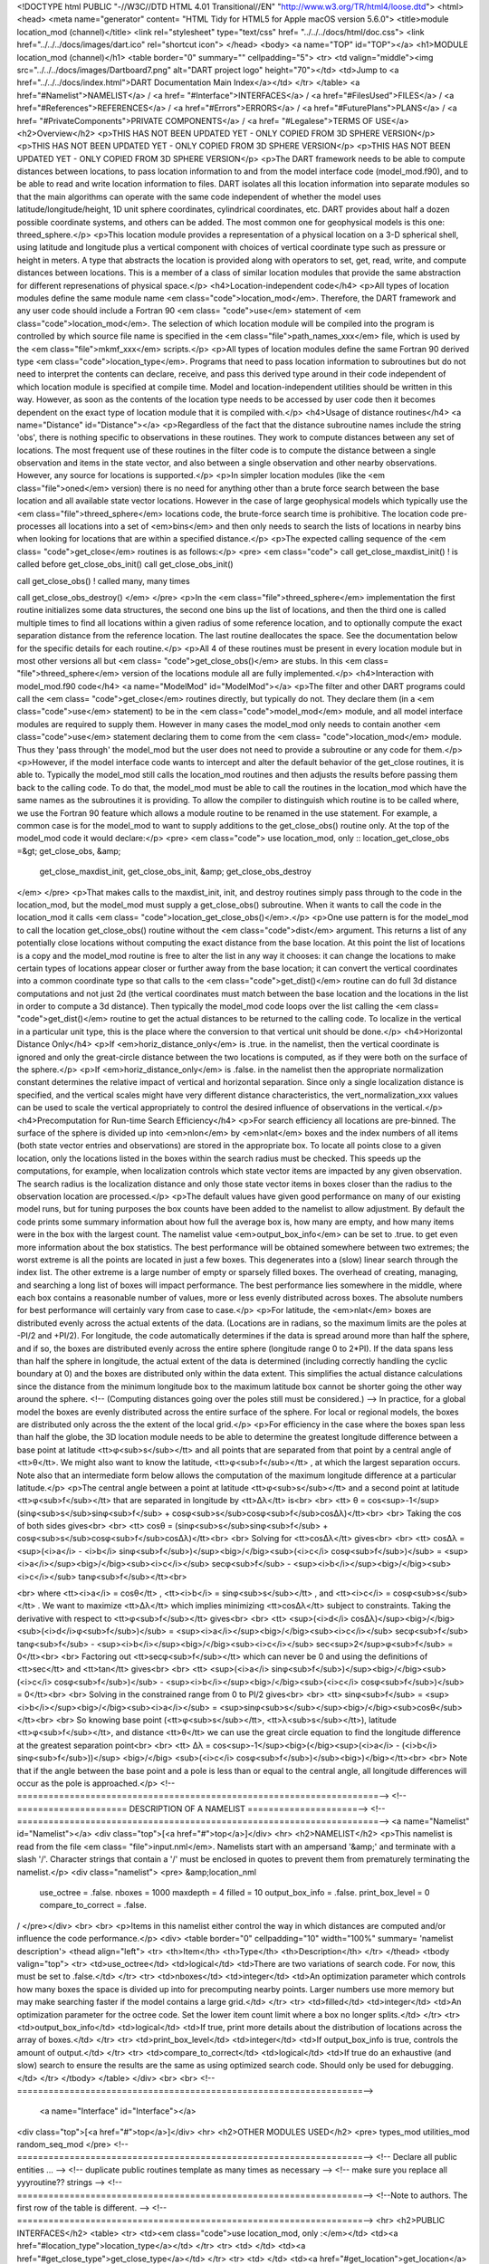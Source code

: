 <!DOCTYPE html PUBLIC "-//W3C//DTD HTML 4.01 Transitional//EN"
"http://www.w3.org/TR/html4/loose.dtd">
<html>
<head>
<meta name="generator" content=
"HTML Tidy for HTML5 for Apple macOS version 5.6.0">
<title>module location_mod (channel)</title>
<link rel="stylesheet" type="text/css" href=
"../../../docs/html/doc.css">
<link href="../../../docs/images/dart.ico" rel="shortcut icon">
</head>
<body>
<a name="TOP" id="TOP"></a>
<h1>MODULE location_mod (channel)</h1>
<table border="0" summary="" cellpadding="5">
<tr>
<td valign="middle"><img src="../../../docs/images/Dartboard7.png"
alt="DART project logo" height="70"></td>
<td>Jump to <a href="../../../docs/index.html">DART Documentation
Main Index</a></td>
</tr>
</table>
<a href="#Namelist">NAMELIST</a> / <a href=
"#Interface">INTERFACES</a> / <a href="#FilesUsed">FILES</a> /
<a href="#References">REFERENCES</a> / <a href="#Errors">ERRORS</a>
/ <a href="#FuturePlans">PLANS</a> / <a href=
"#PrivateComponents">PRIVATE COMPONENTS</a> / <a href=
"#Legalese">TERMS OF USE</a>
<h2>Overview</h2>
<p>THIS HAS NOT BEEN UPDATED YET - ONLY COPIED FROM 3D SPHERE
VERSION</p>
<p>THIS HAS NOT BEEN UPDATED YET - ONLY COPIED FROM 3D SPHERE
VERSION</p>
<p>THIS HAS NOT BEEN UPDATED YET - ONLY COPIED FROM 3D SPHERE
VERSION</p>
<p>The DART framework needs to be able to compute distances between
locations, to pass location information to and from the model
interface code (model_mod.f90), and to be able to read and write
location information to files. DART isolates all this location
information into separate modules so that the main algorithms can
operate with the same code independent of whether the model uses
latitude/longitude/height, 1D unit sphere coordinates, cylindrical
coordinates, etc. DART provides about half a dozen possible
coordinate systems, and others can be added. The most common one
for geophysical models is this one: threed_sphere.</p>
<p>This location module provides a representation of a physical
location on a 3-D spherical shell, using latitude and longitude
plus a vertical component with choices of vertical coordinate type
such as pressure or height in meters. A type that abstracts the
location is provided along with operators to set, get, read, write,
and compute distances between locations. This is a member of a
class of similar location modules that provide the same abstraction
for different represenations of physical space.</p>
<h4>Location-independent code</h4>
<p>All types of location modules define the same module name
<em class="code">location_mod</em>. Therefore, the DART framework
and any user code should include a Fortran 90 <em class=
"code">use</em> statement of <em class="code">location_mod</em>.
The selection of which location module will be compiled into the
program is controlled by which source file name is specified in the
<em class="file">path_names_xxx</em> file, which is used by the
<em class="file">mkmf_xxx</em> scripts.</p>
<p>All types of location modules define the same Fortran 90 derived
type <em class="code">location_type</em>. Programs that need to
pass location information to subroutines but do not need to
interpret the contents can declare, receive, and pass this derived
type around in their code independent of which location module is
specified at compile time. Model and location-independent utilities
should be written in this way. However, as soon as the contents of
the location type needs to be accessed by user code then it becomes
dependent on the exact type of location module that it is compiled
with.</p>
<h4>Usage of distance routines</h4>
<a name="Distance" id="Distance"></a>
<p>Regardless of the fact that the distance subroutine names
include the string 'obs', there is nothing specific to observations
in these routines. They work to compute distances between any set
of locations. The most frequent use of these routines in the filter
code is to compute the distance between a single observation and
items in the state vector, and also between a single observation
and other nearby observations. However, any source for locations is
supported.</p>
<p>In simpler location modules (like the <em class="file">oned</em>
version) there is no need for anything other than a brute force
search between the base location and all available state vector
locations. However in the case of large geophysical models which
typically use the <em class="file">threed_sphere</em> locations
code, the brute-force search time is prohibitive. The location code
pre-processes all locations into a set of <em>bins</em> and then
only needs to search the lists of locations in nearby bins when
looking for locations that are within a specified distance.</p>
<p>The expected calling sequence of the <em class=
"code">get_close</em> routines is as follows:</p>
<pre>
<em class="code">
call get_close_maxdist_init()  ! is called before get_close_obs_init()
call get_close_obs_init()

call get_close_obs()           ! called many, many times

call get_close_obs_destroy()
</em>
</pre>
<p>In the <em class="file">threed_sphere</em> implementation the
first routine initializes some data structures, the second one bins
up the list of locations, and then the third one is called multiple
times to find all locations within a given radius of some reference
location, and to optionally compute the exact separation distance
from the reference location. The last routine deallocates the
space. See the documentation below for the specific details for
each routine.</p>
<p>All 4 of these routines must be present in every location module
but in most other versions all but <em class=
"code">get_close_obs()</em> are stubs. In this <em class=
"file">threed_sphere</em> version of the locations module all are
fully implemented.</p>
<h4>Interaction with model_mod.f90 code</h4>
<a name="ModelMod" id="ModelMod"></a>
<p>The filter and other DART programs could call the <em class=
"code">get_close</em> routines directly, but typically do not. They
declare them (in a <em class="code">use</em> statement) to be in
the <em class="code">model_mod</em> module, and all model interface
modules are required to supply them. However in many cases the
model_mod only needs to contain another <em class="code">use</em>
statement declaring them to come from the <em class=
"code">location_mod</em> module. Thus they 'pass through' the
model_mod but the user does not need to provide a subroutine or any
code for them.</p>
<p>However, if the model interface code wants to intercept and
alter the default behavior of the get_close routines, it is able
to. Typically the model_mod still calls the location_mod routines
and then adjusts the results before passing them back to the
calling code. To do that, the model_mod must be able to call the
routines in the location_mod which have the same names as the
subroutines it is providing. To allow the compiler to distinguish
which routine is to be called where, we use the Fortran 90 feature
which allows a module routine to be renamed in the use statement.
For example, a common case is for the model_mod to want to supply
additions to the get_close_obs() routine only. At the top of the
model_mod code it would declare:</p>
<pre>
<em class="code">
use location_mod, only :: location_get_close_obs =&gt; get_close_obs,    &amp;
                          get_close_maxdist_init, get_close_obs_init, &amp;
                          get_close_obs_destroy
</em>
</pre>
<p>That makes calls to the maxdist_init, init, and destroy routines
simply pass through to the code in the location_mod, but the
model_mod must supply a get_close_obs() subroutine. When it wants
to call the code in the location_mod it calls <em class=
"code">location_get_close_obs()</em>.</p>
<p>One use pattern is for the model_mod to call the location
get_close_obs() routine without the <em class="code">dist</em>
argument. This returns a list of any potentially close locations
without computing the exact distance from the base location. At
this point the list of locations is a copy and the model_mod
routine is free to alter the list in any way it chooses: it can
change the locations to make certain types of locations appear
closer or further away from the base location; it can convert the
vertical coordinates into a common coordinate type so that calls to
the <em class="code">get_dist()</em> routine can do full 3d
distance computations and not just 2d (the vertical coordinates
must match between the base location and the locations in the list
in order to compute a 3d distance). Then typically the model_mod
code loops over the list calling the <em class=
"code">get_dist()</em> routine to get the actual distances to be
returned to the calling code. To localize in the vertical in a
particular unit type, this is the place where the conversion to
that vertical unit should be done.</p>
<h4>Horizontal Distance Only</h4>
<p>If <em>horiz_distance_only</em> is .true. in the namelist, then
the vertical coordinate is ignored and only the great-circle
distance between the two locations is computed, as if they were
both on the surface of the sphere.</p>
<p>If <em>horiz_distance_only</em> is .false. in the namelist then
the appropriate normalization constant determines the relative
impact of vertical and horizontal separation. Since only a single
localization distance is specified, and the vertical scales might
have very different distance characteristics, the
vert_normalization_xxx values can be used to scale the vertical
appropriately to control the desired influence of observations in
the vertical.</p>
<h4>Precomputation for Run-time Search Efficiency</h4>
<p>For search efficiency all locations are pre-binned. The surface
of the sphere is divided up into <em>nlon</em> by <em>nlat</em>
boxes and the index numbers of all items (both state vector entries
and observations) are stored in the appropriate box. To locate all
points close to a given location, only the locations listed in the
boxes within the search radius must be checked. This speeds up the
computations, for example, when localization controls which state
vector items are impacted by any given observation. The search
radius is the localization distance and only those state vector
items in boxes closer than the radius to the observation location
are processed.</p>
<p>The default values have given good performance on many of our
existing model runs, but for tuning purposes the box counts have
been added to the namelist to allow adjustment. By default the code
prints some summary information about how full the average box is,
how many are empty, and how many items were in the box with the
largest count. The namelist value <em>output_box_info</em> can be
set to .true. to get even more information about the box
statistics. The best performance will be obtained somewhere between
two extremes; the worst extreme is all the points are located in
just a few boxes. This degenerates into a (slow) linear search
through the index list. The other extreme is a large number of
empty or sparsely filled boxes. The overhead of creating, managing,
and searching a long list of boxes will impact performance. The
best performance lies somewhere in the middle, where each box
contains a reasonable number of values, more or less evenly
distributed across boxes. The absolute numbers for best performance
will certainly vary from case to case.</p>
<p>For latitude, the <em>nlat</em> boxes are distributed evenly
across the actual extents of the data. (Locations are in radians,
so the maximum limits are the poles at -PI/2 and +PI/2). For
longitude, the code automatically determines if the data is spread
around more than half the sphere, and if so, the boxes are
distributed evenly across the entire sphere (longitude range 0 to
2*PI). If the data spans less than half the sphere in longitude,
the actual extent of the data is determined (including correctly
handling the cyclic boundary at 0) and the boxes are distributed
only within the data extent. This simplifies the actual distance
calculations since the distance from the minimum longitude box to
the maximum latitude box cannot be shorter going the other way
around the sphere. 
<!-- (Computing distances going over the poles still must be considered.) -->
In practice, for a global model the boxes are evenly distributed
across the entire surface of the sphere. For local or regional
models, the boxes are distributed only across the the extent of the
local grid.</p>
<p>For efficiency in the case where the boxes span less than half
the globe, the 3D location module needs to be able to determine the
greatest longitude difference between a base point at latitude
<tt>φ<sub>s</sub></tt> and all points that are separated from that
point by a central angle of <tt>θ</tt>. We might also want to know
the latitude, <tt>φ<sub>f</sub></tt> , at which the largest
separation occurs. Note also that an intermediate form below allows
the computation of the maximum longitude difference at a particular
latitude.</p>
<p>The central angle between a point at latitude
<tt>φ<sub>s</sub></tt> and a second point at latitude
<tt>φ<sub>f</sub></tt> that are separated in longitude by
<tt>Δλ</tt> is<br>
<br>
<tt>  θ =
cos<sup>-1</sup>(sinφ<sub>s</sub>sinφ<sub>f</sub> +
cosφ<sub>s</sub>cosφ<sub>f</sub>cosΔλ)</tt><br>
<br>
Taking the cos of both sides gives<br>
<br>
<tt>  cosθ = (sinφ<sub>s</sub>sinφ<sub>f</sub> +
cosφ<sub>s</sub>cosφ<sub>f</sub>cosΔλ)</tt><br>
<br>
Solving for <tt>cosΔλ</tt> gives<br>
<br>
<tt>  cosΔλ = <sup>(<i>a</i> -
<i>b</i> sinφ<sub>f</sub>)</sup><big>/</big><sub>(<i>c</i> cosφ<sub>f</sub>)</sub>
=
<sup><i>a</i></sup><big>/</big><sub><i>c</i></sub> secφ<sub>f</sub>
-
<sup><i>b</i></sup><big>/</big><sub><i>c</i></sub> tanφ<sub>f</sub></tt><br>

<br>
where <tt><i>a</i> = cosθ</tt> , <tt><i>b</i> =
sinφ<sub>s</sub></tt> , and <tt><i>c</i> = cosφ<sub>s</sub></tt> .
We want to maximize <tt>Δλ</tt> which implies minimizing
<tt>cosΔλ</tt> subject to constraints. Taking the derivative with
respect to <tt>φ<sub>f</sub></tt> gives<br>
<br>
<tt>  <sup>(<i>d</i> cosΔλ)</sup><big>/</big><sub>(<i>d</i>φ<sub>f</sub>)</sub>
=
<sup><i>a</i></sup><big>/</big><sub><i>c</i></sub> secφ<sub>f</sub> tanφ<sub>f</sub>
-
<sup><i>b</i></sup><big>/</big><sub><i>c</i></sub> sec<sup>2</sup>φ<sub>f</sub>
= 0</tt><br>
<br>
Factoring out <tt>secφ<sub>f</sub></tt> which can never be 0 and
using the definitions of <tt>sec</tt> and <tt>tan</tt> gives<br>
<br>
<tt>  <sup>(<i>a</i> sinφ<sub>f</sub>)</sup><big>/</big><sub>(<i>c</i> cosφ<sub>f</sub>)</sub>
-
<sup><i>b</i></sup><big>/</big><sub>(<i>c</i> cosφ<sub>f</sub>)</sub>
= 0</tt><br>
<br>
Solving in the constrained range from 0 to PI/2 gives<br>
<br>
<tt>   sinφ<sub>f</sub> =
<sup><i>b</i></sup><big>/</big><sub><i>a</i></sub> =
<sup>sinφ<sub>s</sub></sup><big>/</big><sub>cosθ</sub></tt><br>
<br>
So knowing base point (<tt>φ<sub>s</sub></tt>,
<tt>λ<sub>s</sub></tt>), latitude <tt>φ<sub>f</sub></tt>, and
distance <tt>θ</tt> we can use the great circle equation to find
the longitude difference at the greatest separation point<br>
<br>
<tt>   Δλ = cos<sup>-1</sup><big>(</big><sup>(<i>a</i> -
(<i>b</i> sinφ<sub>f</sub>))</sup> <big>/</big>
<sub>(<i>c</i> cosφ<sub>f</sub>)</sub><big>)</big></tt><br>
<br>
Note that if the angle between the base point and a pole is less
than or equal to the central angle, all longitude differences will
occur as the pole is approached.</p>
<!--=====================================================================-->
<!--===================== DESCRIPTION OF A NAMELIST =====================-->
<!--=====================================================================-->
<a name="Namelist" id="Namelist"></a>
<div class="top">[<a href="#">top</a>]</div>
<hr>
<h2>NAMELIST</h2>
<p>This namelist is read from the file <em class=
"file">input.nml</em>. Namelists start with an ampersand '&amp;'
and terminate with a slash '/'. Character strings that contain a
'/' must be enclosed in quotes to prevent them from prematurely
terminating the namelist.</p>
<div class="namelist">
<pre>
&amp;location_nml
   use_octree      = .false.
   nboxes          = 1000
   maxdepth        = 4
   filled          = 10
   output_box_info = .false.
   print_box_level = 0
   compare_to_correct = .false.
/
</pre></div>
<br>
<br>
<p>Items in this namelist either control the way in which distances
are computed and/or influence the code performance.</p>
<div>
<table border="0" cellpadding="10" width="100%" summary=
'namelist description'>
<thead align="left">
<tr>
<th>Item</th>
<th>Type</th>
<th>Description</th>
</tr>
</thead>
<tbody valign="top">
<tr>
<td>use_octree</td>
<td>logical</td>
<td>There are two variations of search code. For now, this must be
set to .false.</td>
</tr>
<tr>
<td>nboxes</td>
<td>integer</td>
<td>An optimization parameter which controls how many boxes the
space is divided up into for precomputing nearby points. Larger
numbers use more memory but may make searching faster if the model
contains a large grid.</td>
</tr>
<tr>
<td>filled</td>
<td>integer</td>
<td>An optimization parameter for the octree code. Set the lower
item count limit where a box no longer splits.</td>
</tr>
<tr>
<td>output_box_info</td>
<td>logical</td>
<td>If true, print more details about the distribution of locations
across the array of boxes.</td>
</tr>
<tr>
<td>print_box_level</td>
<td>integer</td>
<td>If output_box_info is true, controls the amount of output.</td>
</tr>
<tr>
<td>compare_to_correct</td>
<td>logical</td>
<td>If true do an exhaustive (and slow) search to ensure the
results are the same as using optimized search code. Should only be
used for debugging.</td>
</tr>
</tbody>
</table>
</div>
<br>
<br>
<!--==================================================================-->
 <a name="Interface" id="Interface"></a>
<div class="top">[<a href="#">top</a>]</div>
<hr>
<h2>OTHER MODULES USED</h2>
<pre>
types_mod
utilities_mod
random_seq_mod
</pre>
<!--==================================================================-->
<!-- Declare all public entities ...                                  -->
<!-- duplicate public routines template as many times as necessary    -->
<!-- make sure you replace all yyyroutine?? strings                   -->
<!--==================================================================-->
<!--Note to authors. The first row of the table is different.         -->
<!--==================================================================-->
<hr>
<h2>PUBLIC INTERFACES</h2>
<table>
<tr>
<td><em class="code">use location_mod, only :</em></td>
<td><a href="#location_type">location_type</a></td>
</tr>
<tr>
<td> </td>
<td><a href="#get_close_type">get_close_type</a></td>
</tr>
<tr>
<td> </td>
<td><a href="#get_location">get_location</a></td>
</tr>
<tr>
<td> </td>
<td><a href="#set_location">set_location</a></td>
</tr>
<tr>
<td> </td>
<td><a href="#write_location">write_location</a></td>
</tr>
<tr>
<td> </td>
<td><a href="#read_location">read_location</a></td>
</tr>
<tr>
<td> </td>
<td><a href="#interactive_location">interactive_location</a></td>
</tr>
<tr>
<td> </td>
<td><a href="#set_location_missing">set_location_missing</a></td>
</tr>
<tr>
<td> </td>
<td><a href="#query_location">query_location</a></td>
</tr>
<tr>
<td> </td>
<td><a href=
"#get_close_maxdist_init">get_close_maxdist_init</a></td>
</tr>
<tr>
<td> </td>
<td><a href="#get_close_obs_init">get_close_obs_init</a></td>
</tr>
<tr>
<td> </td>
<td><a href="#get_close_obs">get_close_obs</a></td>
</tr>
<tr>
<td> </td>
<td><a href="#get_close_obs_destroy">get_close_obs_destroy</a></td>
</tr>
<tr>
<td> </td>
<td><a href="#get_dist">get_dist</a></td>
</tr>
<tr>
<td> </td>
<td><a href="#LocationDims">LocationDims</a></td>
</tr>
<tr>
<td> </td>
<td><a href="#LocationName">LocationName</a></td>
</tr>
<tr>
<td> </td>
<td><a href="#LocationLName">LocationLName</a></td>
</tr>
<tr>
<td> </td>
<td><a href="#horiz_dist_only">horiz_dist_only</a></td>
</tr>
<tr>
<td> </td>
<td><a href="#vert_is_undef">vert_is_undef</a></td>
</tr>
<tr>
<td> </td>
<td><a href="#vert_is_surface">vert_is_surface</a></td>
</tr>
<tr>
<td> </td>
<td><a href="#vert_is_pressure">vert_is_pressure</a></td>
</tr>
<tr>
<td> </td>
<td><a href="#vert_is_scale_height">vert_is_scale_height</a></td>
</tr>
<tr>
<td> </td>
<td><a href="#vert_is_level">vert_is_level</a></td>
</tr>
<tr>
<td> </td>
<td><a href="#vert_is_height">vert_is_height</a></td>
</tr>
<tr>
<td> </td>
<td><a href="#vert_constants">VERTISUNDEF</a></td>
</tr>
<tr>
<td> </td>
<td><a href="#vert_constants">VERTISSURFACE</a></td>
</tr>
<tr>
<td> </td>
<td><a href="#vert_constants">VERTISLEVEL</a></td>
</tr>
<tr>
<td> </td>
<td><a href="#vert_constants">VERTISPRESSURE</a></td>
</tr>
<tr>
<td> </td>
<td><a href="#vert_constants">VERTISHEIGHT</a></td>
</tr>
<tr>
<td> </td>
<td><a href="#vert_constants">VERTISSCALEHEIGHT</a></td>
</tr>
<tr>
<td> </td>
<td><a href="#equal">operator(==)</a></td>
</tr>
<tr>
<td> </td>
<td><a href="#not_equal">operator(/=)</a></td>
</tr>
</table>
<p>Namelist interface <a href="#Namelist"><em class=
"code">&amp;location_nml</em></a> must be read from file <em class=
"file">input.nml</em>.</p>
<p>A note about documentation style. Optional arguments are
enclosed in brackets <em class="optionalcode">[like this]</em>.</p>
<!--===================== DESCRIPTION OF A LOCAL TYPE =====================-->
<a name="location_type" id="location_type"></a><br>
<div class="type"><em class="call">type location_type</em>
<pre>
   private
   real(r8) :: lon, lat, vloc
   integer  :: which_vert
end type location_type
</pre></div>
<div class="indent1"><!-- Description -->
<p>Provides an abstract representation of physical location on a
three-d spherical shell.</p>
<table border="0" cellpadding="3" width="100%">
<tr>
<th align="left">Component</th>
<th align="left">Description</th>
</tr>
<tr>
<td valign="top">lon</td>
<td>longitude in radians</td>
</tr>
<tr>
<td valign="top">lat</td>
<td>latitude in radians</td>
</tr>
<tr>
<td valign="top">vloc</td>
<td>vertical location, units as selected by which_vert</td>
</tr>
<tr>
<td valign="top">which_vert</td>
<td>type of vertical location: -2=no specific vert location;
-1=surface; 1=level; 2=pressure; 3=height, 4=scale height</td>
</tr>
</table>
The vertical types have parameters defined for them so they can be
referenced by name instead of number.</div>
<br>
<!--===================== DESCRIPTION OF A LOCAL TYPE =====================-->
 <a name="get_close_type" id="get_close_type"></a><br>
<div class="type"><em class="call">type get_close_type</em>
<pre>
   private
   integer  :: num
   real(r8) :: maxdist
   integer, pointer :: lon_offset(:, :)
   integer, pointer :: obs_box(:)
   integer, pointer :: count(:, :)
   integer, pointer :: start(:, :)
end type get_close_type
</pre></div>
<div class="indent1"><!-- Description -->
<p>Provides a structure for doing efficient computation of close
locations.</p>
<table border="0" cellpadding="3" width="100%">
<tr>
<th align="left">Component</th>
<th align="left">Description</th>
</tr>
<tr>
<td valign="top">num</td>
<td>Number of locations in list</td>
</tr>
<tr>
<td valign="top">maxdist</td>
<td>Threshhold distance. Anything closer is close.</td>
</tr>
<tr>
<td valign="top">lon_offset</td>
<td>Dimensioned nlon by nlat. For a given offset in longitude boxes
and difference in latitudes, gives max distance from base box to a
point in offset box.</td>
</tr>
<tr>
<td valign="top">obs_box</td>
<td>Dimensioned num. Gives index of what box each location is
in.</td>
</tr>
<tr>
<td valign="top">count</td>
<td>Dimensioned nlon by nlat. Number of obs in each box.</td>
</tr>
<tr>
<td valign="top">start</td>
<td>Dimensioned nlon by nlat. Index in straight storage list where
obs in each box start.</td>
</tr>
</table>
</div>
<br>
<!--===================== DESCRIPTION OF A ROUTINE =====================-->
 <a name="get_location" id="get_location"></a><br>
<div class="routine"><em class="call">var = get_location(loc)</em>
<pre>
real(r8), dimension(3)          :: <em class=
"code">get_location</em>
type(location_type), intent(in) :: <em class="code">loc</em>
</pre></div>
<div class="indent1"><!-- Description -->
<p>Extracts the longitude and latitude (converted to degrees) and
the vertical location from a location type and returns in a 3
element real array.</p>
<table width="100%" border="0" summary="" cellpadding="3">
<tr>
<td valign="top"><em class="code">get_location</em></td>
<td>The longitude and latitude (in degrees) and vertical
location</td>
</tr>
<tr>
<td valign="top"><em class="code">loc</em></td>
<td>A location type</td>
</tr>
</table>
</div>
<br>
<!--===================== DESCRIPTION OF A ROUTINE =====================-->
 <a name="set_location" id="set_location"></a><br>
<div class="routine"><em class="call">var = set_location(lon, lat,
vert_loc, which_vert)</em>
<pre>
type(location_type)   :: <em class="code">set_location</em>
real(r8), intent(in)    :: <em class="code">lon</em>
real(r8), intent(in)    :: <em class="code">lat</em>
real(r8), intent(in)    :: <em class="code">vert_loc</em>
integer,  intent(in)    :: <em class="code">which_vert</em>
</pre></div>
<div class="indent1"><!-- Description -->
<p>Returns a location type with the input longitude and latitude
(input in degrees) and the vertical location of type specified by
which_vert.</p>
<table width="100%" border="0" summary="" cellpadding="3">
<tr>
<td valign="top"><em class="code">set_location</em></td>
<td>A location type</td>
</tr>
<tr>
<td valign="top"><em class="code">lon</em></td>
<td>Longitude in degrees</td>
</tr>
<tr>
<td valign="top"><em class="code">lat</em></td>
<td>Latitude in degrees</td>
</tr>
<tr>
<td valign="top"><em class="code">vert_loc</em></td>
<td>Vertical location consistent with which_vert</td>
</tr>
<tr>
<td valign="top"><em class="code">which_vert</em></td>
<td>The vertical location type</td>
</tr>
</table>
</div>
<br>
<!--===================== DESCRIPTION OF A ROUTINE =====================-->
 <a name="write_location" id="write_location"></a><br>
<div class="routine"><em class="call">call write_location(locfile,
loc <em class="optionalcode">[, fform, charstring]</em>)</em>
<pre>
integer,               intent(in)       :: <em class=
"code"> locfile </em>
type(location_type),   intent(in)       :: <em class=
"code"> loc </em>
character(len=*), optional, intent(in)  :: <em class=
"optionalcode"> fform </em>
character(len=*), optional, intent(out) :: <em class=
"optionalcode"> charstring </em>
</pre></div>
<div class="indent1"><!-- Description -->
<p>Given an integer IO channel of an open file and a location,
writes the location to this file. The <em class=
"optionalcode">fform</em> argument controls whether write is
"FORMATTED" or "UNFORMATTED" with default being formatted. If the
final <em class="optionalcode">charstring</em> argument is
specified, the formatted location information is written to the
character string only, and the <em class="code">locfile</em>
argument is ignored.</p>
<table width="100%" border="0" summary="" cellpadding="3">
<tr>
<td valign="top"><em class="code">locfile</em></td>
<td>the unit number of an open file.</td>
</tr>
<tr>
<td valign="top"><em class="code">loc</em></td>
<td>location type to be written.</td>
</tr>
<tr>
<td valign="top"><em class="optionalcode">fform</em></td>
<td>Format specifier ("FORMATTED" or "UNFORMATTED"). Default is
"FORMATTED" if not specified.</td>
</tr>
<tr>
<td valign="top"><em class="optionalcode">charstring</em></td>
<td>Character buffer where formatted location string is written if
present, and no output is written to the file unit.</td>
</tr>
</table>
</div>
<br>
<!--===================== DESCRIPTION OF A ROUTINE =====================-->
 <a name="read_location" id="read_location"></a><br>
<div class="routine"><em class="call">var = read_location(locfile
<em class="optionalcode">[, fform]</em>)</em>
<pre>
type(location_type)                    :: <em class=
"code">read_location</em>
integer, intent(in)                    :: <em class=
"code">locfile</em>
character(len=*), optional, intent(in) :: <em class=
"optionalcode">fform</em>
</pre></div>
<div class="indent1"><!-- Description -->
<p>Reads a location_type from a file open on channel locfile using
format <em class="optionalcode">fform</em> (default is
formatted).</p>
<table width="100%" border="0" summary="" cellpadding="3">
<tr>
<td valign="top"><em class="code">read_location</em></td>
<td>Returned location type read from file</td>
</tr>
<tr>
<td valign="top"><em class="code">locfile</em></td>
<td>Integer channel opened to a file to be read</td>
</tr>
<tr>
<td valign="top"><em class="optionalcode">fform</em></td>
<td>Optional format specifier ("FORMATTED" or "UNFORMATTED").
Default "FORMATTED".</td>
</tr>
</table>
</div>
<br>
<!--===================== DESCRIPTION OF A ROUTINE =====================-->
 <a name="interactive_location" id="interactive_location"></a><br>
<div class="routine"><em class="call">call
interactive_location(location <em class="optionalcode">[,
set_to_default]</em>)</em>
<pre>
type(location_type), intent(out) :: <em class="code">location</em>
logical, optional, intent(in)    :: <em class=
"optionalcode">set_to_default</em>
</pre></div>
<div class="indent1"><!-- Description -->
<p>Use standard input to define a location type. With
set_to_default true get one with all elements set to 0.</p>
<table width="100%" border="0" summary="" cellpadding="3">
<tr>
<td valign="top"><em class="code">location</em></td>
<td>Location created from standard input</td>
</tr>
<tr>
<td valign="top"><em class="optionalcode">set_to_default</em></td>
<td>If true, sets all elements of location type to 0</td>
</tr>
</table>
</div>
<br>
<!--===================== DESCRIPTION OF A ROUTINE =====================-->
 <a name="query_location" id="query_location"></a><br>
<div class="routine"><em class="call">var = query_location(loc
<em class="optionalcode">[, attr]</em>)</em>
<pre>
real(r8)                               :: <em class=
"code">query_location</em>
type(location_type), intent(in)        :: <em class="code">loc</em>
character(len=*), optional, intent(in) :: <em class=
"optionalcode">attr</em>
</pre></div>
<div class="indent1"><!-- Description -->
<p>Returns the value of which_vert, latitude, longitude, or
vertical location from a location type as selected by the string
argument attr. If attr is not present or if it is 'WHICH_VERT', the
value of which_vert is converted to real and returned. Otherwise,
attr='LON' returns longitude, attr='LAT' returns latitude and
attr='VLOC' returns the vertical location.</p>
<table width="100%" border="0" summary="" cellpadding="3">
<tr>
<td valign="top"><em class="code">query_location</em></td>
<td>Returns longitude, latitude, vertical location, or which_vert
(converted to real)</td>
</tr>
<tr>
<td valign="top"><em class="code">loc</em></td>
<td>A location type</td>
</tr>
<tr>
<td valign="top"><em class="optionalcode">attr</em></td>
<td>Selects 'WHICH_VERT', 'LON', 'LAT' or 'VLOC'</td>
</tr>
</table>
</div>
<br>
<!--===================== DESCRIPTION OF A ROUTINE =====================-->
 <a name="set_location_missing" id="set_location_missing"></a><br>
<div class="routine"><em class="call">var =
set_location_missing()</em>
<pre>
type(location_type) :: <em class="code">set_location_missing</em>
</pre></div>
<div class="indent1"><!-- Description -->
<p>Returns a location with all elements set to missing values
defined in types module.</p>
<table width="100%" border="0" summary="" cellpadding="3">
<tr>
<td valign="top"><em class="code">set_location_missing</em></td>
<td>A location with all elements set to missing values</td>
</tr>
</table>
</div>
<br>
<!--===================== DESCRIPTION OF A ROUTINE =====================-->
 <a name="get_close_maxdist_init" id=
"get_close_maxdist_init"></a><br>
<div class="routine"><em class="call">call
get_close_maxdist_init(gc,maxdist, <em class=
"optionalcode">[maxdist_list]</em>)</em>
<pre>
type(get_close_type), intent(inout) :: <em class="code">gc</em>
real(r8), intent(in)                :: <em class=
"code">maxdist</em>
real(r8), intent(in), optional      :: <em class=
"optionalcode">maxdist_list(:)</em>
</pre></div>
<div class="indent1"><!-- Description -->
<p>Sets the threshhold distance. <em class="code">maxdist</em> is
in units of radians. Anything closer than this is deemed to be
close. This routine must be called first, before the other
<em class="code">get_close</em> routines. It allocates space so it
is necessary to call <em class="code">get_close_obs_destroy</em>
when completely done with getting distances between locations.</p>
<p>If the last optional argument is not specified, maxdist applies
to all locations. If the last argument is specified, it must be a
list of exactly the length of the number of specific types in the
obs_kind_mod.f90 file. This length can be queried with the <a href=
"../../modules/observations/obs_kind_mod.html#get_num_types_of_obs">
get_num_types_of_obs()</a> function to get count of obs types. It
allows a different maximum distance to be set per base type when
get_close() is called.</p>
<table width="100%" border="0" summary="" cellpadding="3">
<tr>
<td valign="top"><em class="code">gc</em></td>
<td>Data for efficiently finding close locations.</td>
</tr>
<tr>
<td valign="top"><em class="code">maxdist</em></td>
<td>Anything closer than this number of radians is a close
location.</td>
</tr>
<tr>
<td valign="top"><em class="optionalcode">maxdist</em></td>
<td>If specified, must be a list of real values. The length of the
list must be exactly the same length as the number of observation
types defined in the obs_def_kind.f90 file. (See <a href=
"../../modules/observations/obs_kind_mod.html#get_num_types_of_obs">
get_num_types_of_obs()</a> to get count of obs types.) The values
in this list are used for the obs types as the close distance
instead of the maxdist argument.</td>
</tr>
</table>
</div>
<br>
<!--===================== DESCRIPTION OF A ROUTINE =====================-->
 <a name="get_close_obs_init" id="get_close_obs_init"></a><br>
<div class="routine"><em class="call">call get_close_obs_init(gc,
num, obs)</em>
<pre>
type(get_close_type),             intent(inout) :: <em class=
"code">gc</em>
integer,                          intent(in)    :: <em class=
"code">num</em>
type(location_type), dimension(:) intent(in)    :: <em class=
"code">obs</em>
</pre></div>
<div class="indent1"><!-- Description -->
<p>Initialize storage for efficient identification of locations
close to a given location. Allocates storage for keeping track of
which 'box' each location in the list is in. Must be called after
<em class="code">get_close_maxdist_init</em>, and the list of
locations here must be the same as the list of locations passed
into <em class="code">get_close_obs()</em>. If the list changes,
<em class="code">get_close_obs_destroy()</em> must be called, and
both the initialization routines must be called again. It allocates
space so it is necessary to call <em class=
"code">get_close_obs_destroy</em> when completely done with getting
distances between locations.</p>
<table width="100%" border="0" summary="" cellpadding="3">
<tr>
<td valign="top"><em class="code">gc</em></td>
<td>Structure that contains data to efficiently find locations
close to a given location.</td>
</tr>
<tr>
<td valign="top"><em class="code">num</em></td>
<td>The number of locations in the list.</td>
</tr>
<tr>
<td valign="top"><em class="code">obs</em></td>
<td>The locations of each element in the list, not used in 1D
implementation.</td>
</tr>
</table>
</div>
<br>
<!--===================== DESCRIPTION OF A ROUTINE =====================-->
 <a name="get_close_obs" id="get_close_obs"></a><br>
<div class="routine"><em class="call">call get_close_obs(gc,
base_obs_loc, base_obs_kind, obs, obs_kind, num_close, close_ind,
dist)</em>
<pre>
type(get_close_type),              intent(in)  :: <em class=
"code">gc</em>
type(location_type),               intent(in)  :: <em class=
"code">base_obs_loc</em>
integer,                           intent(in)  :: <em class=
"code">base_obs_kind</em>
type(location_type), dimension(:), intent(in)  :: <em class=
"code">obs</em>
integer,             dimension(:), intent(in)  :: <em class=
"code">obs_kind</em>
integer,                           intent(out) :: <em class=
"code">num_close</em>
integer,             dimension(:), intent(out) :: <em class=
"code">close_ind</em>
real(r8), optional,  dimension(:), intent(out) :: <em class=
"optionalcode">dist</em>
</pre></div>
<div class="indent1"><!-- Description -->
<p>Given a single location and a list of other locations, returns
the indices of all the locations close to the single one along with
the number of these and the distances for the close ones. The list
of locations passed in via the <em class="code">obs</em> argument
must be identical to the list of <em class="code">obs</em> passed
into the most recent call to <em class=
"code">get_close_obs_init()</em>. If the list of locations of
interest changes <em class="code">get_close_obs_destroy()</em> must
be called and then the two initialization routines must be called
before using <em class="code">get_close_obs()</em> again.</p>
<p>If called without the optional <em class=
"optionalcode">dist</em> argument, all locations that are
potentially close are returned, which is likely a superset of the
locations that are within the threshold distance specified in the
<em class="code">get_close_maxdist_init()</em> call. This can be
useful to collect a list of potential locations, and then to
convert all the vertical coordinates into one consistent unit
(pressure, height in meters, etc), and then the list can be looped
over, calling get_dist() directly to get the exact distance, either
including vertical or not depending on the setting of <em class=
"code">horiz_dist_only</em>.</p>
<table width="100%" border="0" summary="" cellpadding="3">
<tr>
<td valign="top"><em class="code">gc</em></td>
<td>Structure to allow efficient identification of locations close
to a given location.</td>
</tr>
<tr>
<td valign="top"><em class="code">base_obs_loc</em></td>
<td>Single given location.</td>
</tr>
<tr>
<td valign="top"><em class="code">base_obs_kind</em></td>
<td>Kind of the single location.</td>
</tr>
<tr>
<td valign="top"><em class="code">obs</em></td>
<td>List of locations from which close ones are to be found.</td>
</tr>
<tr>
<td valign="top"><em class="code">obs_kind</em></td>
<td>Kind associated with locations in obs list.</td>
</tr>
<tr>
<td valign="top"><em class="code">num_close</em></td>
<td>Number of locations close to the given location.</td>
</tr>
<tr>
<td valign="top"><em class="code">close_ind</em></td>
<td>Indices of those locations that are close.</td>
</tr>
<tr>
<td valign="top"><em class="optionalcode">dist</em></td>
<td>Distance between given location and the close ones identified
in close_ind.</td>
</tr>
</table>
</div>
<br>
<!--===================== DESCRIPTION OF A ROUTINE =====================-->
 <a name="get_close_obs_destroy" id=
"get_close_obs_destroy"></a><br>
<div class="routine"><em class="call">call
get_close_obs_destroy(gc)</em>
<pre>
type(get_close_type), intent(inout) :: <em class="code">gc</em>
</pre></div>
<div class="indent1"><!-- Description -->
<p>Releases memory associated with the <em class="code">gc</em>
derived type. Must be called whenever the list of locations
changes, and then <em class="code">get_close_maxdist_init</em> and
<em class="code">get_close_obs_init</em> must be called again with
the new locations list.</p>
<table width="100%" border="0" summary="" cellpadding="3">
<tr>
<td valign="top"><em class="code">gc</em></td>
<td>Data for efficiently finding close locations.</td>
</tr>
</table>
</div>
<br>
<!--===================== DESCRIPTION OF A ROUTINE =====================-->
 <a name="get_dist" id="get_dist"></a><br>
<div class="routine"><em class="call">var = get_dist(loc1, loc2,
<em class="optionalcode">[, kind1, kind2, no_vert]</em>)</em>
<pre>
real(r8)                        :: get_dist
type(location_type), intent(in) :: <em class="code">loc1</em>
type(location_type), intent(in) :: <em class="code">loc2</em>
integer, optional,   intent(in) :: <em class=
"optionalcode">kind1</em>
integer, optional,   intent(in) :: <em class=
"optionalcode">kind2</em>
logical, optional,   intent(in) :: <em class=
"optionalcode">no_vert </em>
</pre></div>
<div class="indent1"><!-- Description -->
<p>Returns the distance between two locations in radians. If
<em class="code">horiz_dist_only</em> is set to .TRUE. in the
locations namelist, it computes great circle distance on sphere. If
<em class="code">horiz_dist_only</em> is false, then it computes an
ellipsoidal distance with the horizontal component as above and the
vertical distance determined by the types of the locations and the
normalization constants set by the namelist for the different
vertical coordinate types. The vertical normalization gives the
vertical distance that is equally weighted as a horizontal distance
of 1 radian. If <em class="optionalcode">no_vert</em> is present,
it overrides the value in the namelist and controls whether
vertical distance is included or not.</p>
<p>The kind arguments are not used by the default location code,
but are available to any user-supplied distance routines which want
to do specialized calculations based on the kinds associated with
each of the two locations.</p>
<table width="100%" border="0" summary="" cellpadding="3">
<tr>
<td valign="top"><em class="code">loc1</em></td>
<td>First of two locations to compute distance between.</td>
</tr>
<tr>
<td valign="top"><em class="code">loc2</em></td>
<td>Second of two locations to compute distance between.</td>
</tr>
<tr>
<td valign="top"><em class="optionalcode">kind1</em></td>
<td>DART kind associated with location 1.</td>
</tr>
<tr>
<td valign="top"><em class="optionalcode">kind2</em></td>
<td>DART kind associated with location 2.</td>
</tr>
<tr>
<td valign="top"><em class="optionalcode">no_vert</em></td>
<td>If true, no vertical component to distance. If false, vertical
component is included.</td>
</tr>
<tr>
<td valign="top"><em class="code">var</em></td>
<td>distance between loc1 and loc2.</td>
</tr>
</table>
</div>
<br>
<!--===================== DESCRIPTION OF A ROUTINE =====================-->
 <a name="vert_is_undef" id="vert_is_undef"></a><br>
<div class="routine"><em class="call">var = vert_is_undef(loc)</em>
<pre>
logical                         :: <em class=
"code">vert_is_undef</em>
type(location_type), intent(in) :: <em class="code">loc</em>
</pre></div>
<div class="indent1"><!-- Description -->
<p>Returns true if which_vert is set to undefined, else false. The
meaning of 'undefined' is specific; it means there is no particular
vertical location associated with this type of measurement; for
example a column-integrated value.</p>
<table width="100%" border="0" summary="" cellpadding="3">
<tr>
<td valign="top"><em class="code">vert_is_undef</em></td>
<td>Returns true if vertical coordinate is set to undefined.</td>
</tr>
<tr>
<td valign="top"><em class="code">loc</em></td>
<td>A location type</td>
</tr>
</table>
</div>
<br>
<!--===================== DESCRIPTION OF A ROUTINE =====================-->
 <a name="vert_is_surface" id="vert_is_surface"></a><br>
<div class="routine"><em class="call">var =
vert_is_surface(loc)</em>
<pre>
logical                         :: <em class=
"code">vert_is_surface</em>
type(location_type), intent(in) :: <em class="code">loc</em>
</pre></div>
<div class="indent1"><!-- Description -->
<p>Returns true if which_vert is for surface, else false.</p>
<table width="100%" border="0" summary="" cellpadding="3">
<tr>
<td valign="top"><em class="code">vert_is_surface</em></td>
<td>Returns true if vertical coordinate type is surface</td>
</tr>
<tr>
<td valign="top"><em class="code">loc</em></td>
<td>A location type</td>
</tr>
</table>
</div>
<br>
<!--===================== DESCRIPTION OF A ROUTINE =====================-->
 <a name="vert_is_pressure" id="vert_is_pressure"></a><br>
<div class="routine"><em class="call">var =
vert_is_pressure(loc)</em>
<pre>
logical                         :: <em class=
"code">vert_is_pressure</em>
type(location_type), intent(in) :: <em class="code">loc</em>
</pre></div>
<div class="indent1"><!-- Description -->
<p>Returns true if which_vert is for pressure, else false.</p>
<table width="100%" border="0" summary="" cellpadding="3">
<tr>
<td valign="top"><em class="code">vert_is_pressure</em></td>
<td>Returns true if vertical coordinate type is pressure</td>
</tr>
<tr>
<td valign="top"><em class="code">loc</em></td>
<td>A location type</td>
</tr>
</table>
</div>
<br>
<!--===================== DESCRIPTION OF A ROUTINE =====================-->
 <a name="vert_is_scale_height" id="vert_is_scale_height"></a><br>
<div class="routine"><em class="call">var =
vert_is_scale_height(loc)</em>
<pre>
logical                         :: <em class=
"code">vert_is_scale_height</em>
type(location_type), intent(in) :: <em class="code">loc</em>
</pre></div>
<div class="indent1"><!-- Description -->
<p>Returns true if which_vert is for scale_height, else false.</p>
<table width="100%" border="0" summary="" cellpadding="3">
<tr>
<td valign="top"><em class="code">vert_is_scale_height</em></td>
<td>Returns true if vertical coordinate type is scale_height</td>
</tr>
<tr>
<td valign="top"><em class="code">loc</em></td>
<td>A location type</td>
</tr>
</table>
</div>
<br>
<!--===================== DESCRIPTION OF A ROUTINE =====================-->
 <a name="vert_is_level" id="vert_is_level"></a><br>
<div class="routine"><em class="call">var = vert_is_level(loc)</em>
<pre>
logical                         :: <em class=
"code">vert_is_level</em>
type(location_type), intent(in) :: <em class="code">loc</em>
</pre></div>
<div class="indent1"><!-- Description -->
<p>Returns true if which_vert is for level, else false.</p>
<table width="100%" border="0" summary="" cellpadding="3">
<tr>
<td valign="top"><em class="code">vert_is_level</em></td>
<td>Returns true if vertical coordinate type is level</td>
</tr>
<tr>
<td valign="top"><em class="code">loc</em></td>
<td>A location type</td>
</tr>
</table>
</div>
<br>
<!--===================== DESCRIPTION OF A ROUTINE =====================-->
 <a name="vert_is_height" id="vert_is_height"></a><br>
<div class="routine"><em class="call">var =
vert_is_height(loc)</em>
<pre>
logical                         :: <em class=
"code">vert_is_height</em>
type(location_type), intent(in) :: <em class="code">loc</em>
</pre></div>
<div class="indent1"><!-- Description -->
<p>Returns true if which_vert is for height, else false.</p>
<table width="100%" border="0" summary="" cellpadding="3">
<tr>
<td valign="top"><em class="code">vert_is_height</em></td>
<td>Returns true if vertical coordinate type is height</td>
</tr>
<tr>
<td valign="top"><em class="code">loc</em></td>
<td>A location type</td>
</tr>
</table>
</div>
<br>
<!--=============== DESCRIPTION OF A ROUTINE =================-->
 <a name="has_vertical_localization" id=
"has_vertical_localization"></a><br>
<div class="routine"><em class="call">var =
has_vertical_localization()</em>
<pre>
logical :: has_vertical_localization
</pre></div>
<div class="indent1"><!-- Description -->
<p>Returns .TRUE. if the namelist variable <em class=
"code">horiz_dist_only</em> is .FALSE. meaning that vertical
separation between locations is going to be computed by <em class=
"code">get_dist()</em> and by <em class=
"code">get_close_obs()</em>.</p>
<p>This routine should perhaps be renamed to something like
'using_vertical_for_distance' or something similar. The current use
for it is in the localization code inside filter, but that doesn't
make this a representative function name. And at least in current
usage, returning the opposite setting of the namelist item makes
the code read more direct (fewer double negatives).</p>
</div>
<br>
<!--===================== DESCRIPTION OF A ROUTINE =====================-->
 <a name="equal" id="equal"></a><br>
<div class="routine"><em class="call">loc1 == loc2</em>
<pre>
type(location_type), intent(in) :: <em class="code">loc1, loc2</em>
</pre></div>
<div class="indent1"><!-- Description -->
<p>Returns true if the two location types have identical values,
else false.</p>
</div>
<br>
<!--===================== DESCRIPTION OF A ROUTINE =====================-->
 <a name="not_equal" id="not_equal"></a><br>
<div class="routine"><em class="call">loc1 /= loc2</em>
<pre>
type(location_type), intent(in) :: <em class="code">loc1, loc2</em>
</pre></div>
<div class="indent1"><!-- Description -->
<p>Returns true if the two location types do NOT have identical
values, else false.</p>
</div>
<br>
<!--===================== DESCRIPTION OF A ROUTINE =====================-->
 <a name="vert_constants" id="vert_constants"></a><br>
<div class="routine">
<pre>
<em class="call">integer, parameter :: VERTISUNDEF       = -2</em>
<em class="call">integer, parameter :: VERTISSURFACE     = -1</em>
<em class="call">integer, parameter :: VERTISLEVEL       =  1</em>
<em class="call">integer, parameter :: VERTISPRESSURE    =  2</em>
<em class="call">integer, parameter :: VERTISHEIGHT      =  3</em>
<em class="call">integer, parameter :: VERTISSCALEHEIGHT =  4</em>
</pre></div>
<div class="indent1"><!-- Description -->
<p>Constant parameters used to differentiate vertical types.</p>
</div>
<br>
<!--=============== DESCRIPTION OF A PUBLIC CONSTANT =================-->
 <a name="LocationDims" id="LocationDims"></a><br>
<div class="routine">
<pre>
<em class="call">integer, parameter :: LocationDims = 3</em>
</pre></div>
<div class="indent1"><!-- Description -->
<p>This is a <b>constant</b>. Contains the number of real values in
a location type. Useful for output routines that must deal
transparently with many different location modules.</p>
</div>
<br>
<!--=============== DESCRIPTION OF A PUBLIC CONSTANT =================-->
 <a name="LocationName" id="LocationName"></a><br>
<div class="routine">
<pre>
<em class=
"call">character(len=129), parameter :: LocationName = "loc3Dsphere"</em>
</pre></div>
<div class="indent1"><!-- Description -->
<p>This is a <b>constant</b>. A parameter to identify this location
module in output metadata.</p>
</div>
<br>
<!--============= DESCRIPTION OF A PUBLIC CONSTANT =================-->
 <a name="LocationLName" id="LocationLName"></a><br>
<div class="routine">
<pre>
<em class=
"call">character(len=129), parameter :: LocationLName = <br>
       "threed sphere locations: lon, lat, vertical"</em>
</pre></div>
<div class="indent1"><!-- Description -->
<p>This is a <b>constant</b>. A parameter set to "threed sphere
locations: lon, lat, vertical" used to identify this location
module in output long name metadata.</p>
</div>
<br>
<!--==================================================================-->
<!-- Describe the Files Used by this module.                          -->
<!--==================================================================-->
 <a name="FilesUsed" id="FilesUsed"></a>
<div class="top">[<a href="#">top</a>]</div>
<hr>
<h2>FILES</h2>
<table border="0">
<tr>
<th>filename</th>
<th>purpose</th>
</tr>
<tr>
<td>input.nml</td>
<td>to read the location_mod namelist</td>
</tr>
</table>
<!--==================================================================-->
<!-- Cite references, if need be.                                     -->
<!--==================================================================-->
<a name="References" id="References"></a>
<div class="top">[<a href="#">top</a>]</div>
<hr>
<h2>REFERENCES</h2>
<ol>
<li>none</li>
</ol>
<!--==================================================================-->
<!-- Describe all the error conditions and codes.                     -->
<!--==================================================================-->
<a name="Errors" id="Errors"></a>
<div class="top">[<a href="#">top</a>]</div>
<hr>
<h2>ERROR CODES and CONDITIONS</h2>
<div class="errors">
<table border="1" cellspacing="1" cellpadding="10" width="100%">
<tr>
<th>Routine</th>
<th>Message</th>
<th>Comment</th>
</tr>
<tr><!-- routine -->
<td valign="top">initialize_module</td>
<!-- message -->
<td valign="top">nlon must be odd</td>
<!-- comment -->
<td valign="top">Tuning parameter for number of longitude boxes
must be odd for algorithm to function.</td>
</tr>
<tr><!-- routine -->
<td valign="top">get_dist</td>
<!-- message -->
<td valign="top">Dont know how to compute vertical distance for
unlike vertical coordinates</td>
<!-- comment -->
<td valign="top">Need same which_vert for distances.</td>
</tr>
<tr><!-- routine -->
<td valign="top">set_location</td>
<!-- message -->
<td valign="top">longitude (#) is not within range [0,360]</td>
<!-- comment -->
<td valign="top">Is it really a longitude?</td>
</tr>
<tr><!-- routine -->
<td valign="top">set_location</td>
<!-- message -->
<td valign="top">latitude (#) is not within range [-90,90]</td>
<!-- comment -->
<td valign="top">Is it really a latitude?</td>
</tr>
<tr><!-- routine -->
<td valign="top">set_location</td>
<!-- message -->
<td valign="top">which_vert (#) must be one of -2, -1, 1, 2, 3, or
4</td>
<!-- comment -->
<td valign="top">Vertical coordinate type restricted to:<br>
-2 = no specific vertical location<br>
-1 = surface value<br>
1 = (model) level<br>
2 = pressure<br>
3 = height<br>
4 = scale height<br></td>
</tr>
<tr><!-- routine -->
<td valign="top">read_location</td>
<!-- message -->
<td valign="top">Expected location header "loc3d" in input file,
got ___</td>
<!-- comment -->
<td valign="top">Vertical coordinate confusion involving NetCDF
file.</td>
</tr>
<tr><!-- routine -->
<td valign="top">nc_write_location</td>
<!-- message -->
<td valign="top">Various NetCDF-f90 interface error messages</td>
<!-- comment -->
<td valign="top">From one of the NetCDF calls in
nc_write_location</td>
</tr>
</table>
</div>
<h2>KNOWN BUGS</h2>
<p>The Hawaii and Workshop versions of this module had an error in
the approximate distance computation. The available values in the
lookup table for cosine were insufficient for some cases. This
manifested itself as potential errors, most commonly for computing
distances near the poles. For relatively small horizontal
localizations, this problem only occurred for locations very near
the pole.</p>
<!--==================================================================-->
<!-- Describe Future Plans.                                           -->
<!--==================================================================-->
<a name="FuturePlans" id="FuturePlans"></a>
<div class="top">[<a href="#">top</a>]</div>
<hr>
<h2>FUTURE PLANS</h2>
<p>Need to provide more efficient algorithms for getting close
locations and document the nlon and nlat choices and their impact
on cost.</p>
<p>The collection of 'val = vert_is_xxx()' routines should probably
be replaced by a single call 'val = vert_is(loc, VERTISxxx)'.</p>
<p>See the note in the 'has_vertical_localization()' about a better
name for this routine.</p>
<p>The functions of 'get_close_maxdist_init()' and
'get_close_obs_init()' appear to be able to be combined into a
single init routine. This impacts all model_mods, however, since
they can intercept these routines. Doing this will be a
non-backwards compatible change.</p>
<p>The use of 'obs' in all these routine names should probably be
changed to 'loc' since there is no particular dependence that they
be observations. They may need to have an associated DART kind, but
these routines are used for DART state vector entries so it's often
misleading to call them 'obs'.</p>
<!--==================================================================-->
<!-- PrivateComponents                                                -->
<!--==================================================================-->
<a name="PrivateComponents" id="PrivateComponents"></a>
<div class="top">[<a href="#">top</a>]</div>
<hr>
<h2>PRIVATE COMPONENTS</h2>
<p>N/A</p>
<!--==================================================================-->
<!-- Legalese & Metadata                                              -->
<!--==================================================================-->
<a name="Legalese" id="Legalese"></a>
<div class="top">[<a href="#">top</a>]</div>
<hr>
<h2>Terms of Use</h2>
<p>DART software - Copyright UCAR. This open source software is
provided by UCAR, "as is", without charge, subject to all terms of
use at <a href=
"http://www.image.ucar.edu/DAReS/DART/DART_download">http://www.image.ucar.edu/DAReS/DART/DART_download</a></p>
<!--==================================================================-->
</body>
</html>
